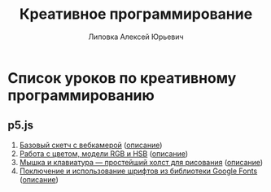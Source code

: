 #+OPTIONS: ^:nil

# Отключение последнего блока (дата создания, автор, система)
#+OPTIONS: html-postamble:nil

# На выбор два варианта: без таблицы содержания
#+OPTIONS: toc:nil num:nil
# .. и с таблицей (whn показывает до какого уровня заголовки должны нумероваться)
# #+OPTIONS: num:6 whn:0 toc:6 H:6

#+LANGUAGE: ru
#+LATEX_CLASS: scrbook

# Эта строчка добавляет определение стиля, чтобы таблица после сворачивания/разворачивания использовала свои стили, а не display:block
#+HTML_HEAD_EXTRA: <style type="text/css">.collapse.in {display:table}</style>

#+EXPORT_FILE_NAME:  ../index.html

#+TITLE: Креативное программирование
#+AUTHOR: Липовка Алексей Юрьевич
#+EMAIL: alex.lipovka@gmail.com

* Список уроков по креативному программированию

** p5.js

1. [[./p5/sketch_01/index.html][Базовый скетч с вебкамерой]] ([[./p5/sketch_01/org/sketch.html][описание]])
2. [[./p5/sketch_02/index.html][Работа с цветом, модели RGB и HSB]] ([[./p5/sketch_02/org/sketch_02.html][описание]])
3. [[./p5/sketch_03/index.html][Мышка и клавиатура — простейший холст для рисования]] ([[./p5/sketch_03/org/sketch_03.html][описание]])
4. [[./p5/sketch_04/index.html][Поключение и использование шрифтов из библиотеки Google Fonts]] ([[./p5/sketch_04/org/sketch_04.html][описание]])
   
